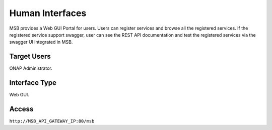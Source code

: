 .. This work is licensed under a Creative Commons Attribution 4.0 International License.
.. http://creativecommons.org/licenses/by/4.0

Human Interfaces
----------------
MSB provides a Web GUI Portal for users.
Users can register services and browse all the registered services. If the registered service support swagger, user can see the REST API documentation and test the registered services via the swagger UI integrated in MSB.

Target Users
^^^^^^^^^^^^
ONAP Administrator.

Interface Type
^^^^^^^^^^^^^^
Web GUI.

Access
^^^^^^
``http://MSB_API_GATEWAY_IP:80/msb``